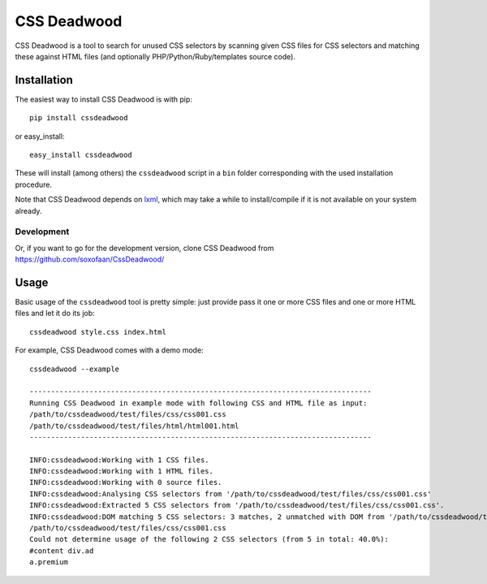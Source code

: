 
CSS Deadwood
============

.. image:: https://img.shields.io/pypi/pyversions/CssDeadwood
    :target: https://pypi.org/project/CssDeadwood/

.. image:: https://img.shields.io/pypi/wheel/CssDeadwood
    :target: https://pypi.org/project/CssDeadwood/

.. image::  https://img.shields.io/pypi/v/dahuffman
    :target: https://pypi.org/project/CssDeadwood

.. image:: https://img.shields.io/github/license/soxofaan/CssDeadwood
    :target: https://github.com/soxofaan/CssDeadwood/blob/develop/LICENCE.txt

.. image:: https://img.shields.io/github/workflow/status/soxofaan/CssDeadwood/Lint%20and%20Test
    :target: https://github.com/soxofaan/CssDeadwood/actions/workflows/lint-and-test.yml



CSS Deadwood is a tool to search for unused CSS selectors
by scanning given CSS files for CSS selectors and matching these against
HTML files (and optionally PHP/Python/Ruby/templates source code).


Installation
------------

The easiest way to install CSS Deadwood is with pip::

    pip install cssdeadwood

or easy_install::

    easy_install cssdeadwood

These will install (among others) the ``cssdeadwood`` script in a ``bin``
folder corresponding with the used installation procedure.

Note that CSS Deadwood depends on `lxml <http://lxml.de/>`_, which may take a while to
install/compile if it is not available on your system already.

Development
~~~~~~~~~~~

Or, if you want to go for the development version, clone CSS Deadwood from
https://github.com/soxofaan/CssDeadwood/



Usage
-----

Basic usage of the ``cssdeadwood`` tool is pretty simple:
just provide pass it one or more CSS files and
one or more HTML files and let it do its job::

	cssdeadwood style.css index.html

For example, CSS Deadwood comes with a demo mode::

	cssdeadwood --example

	--------------------------------------------------------------------------------
	Running CSS Deadwood in example mode with following CSS and HTML file as input:
	/path/to/cssdeadwood/test/files/css/css001.css
	/path/to/cssdeadwood/test/files/html/html001.html
	--------------------------------------------------------------------------------

	INFO:cssdeadwood:Working with 1 CSS files.
	INFO:cssdeadwood:Working with 1 HTML files.
	INFO:cssdeadwood:Working with 0 source files.
	INFO:cssdeadwood:Analysing CSS selectors from '/path/to/cssdeadwood/test/files/css/css001.css'
	INFO:cssdeadwood:Extracted 5 CSS selectors from '/path/to/cssdeadwood/test/files/css/css001.css'.
	INFO:cssdeadwood:DOM matching 5 CSS selectors: 3 matches, 2 unmatched with DOM from '/path/to/cssdeadwood/test/files/html/html001.html'
	/path/to/cssdeadwood/test/files/css/css001.css
	Could not determine usage of the following 2 CSS selectors (from 5 in total: 40.0%):
	#content div.ad
	a.premium


